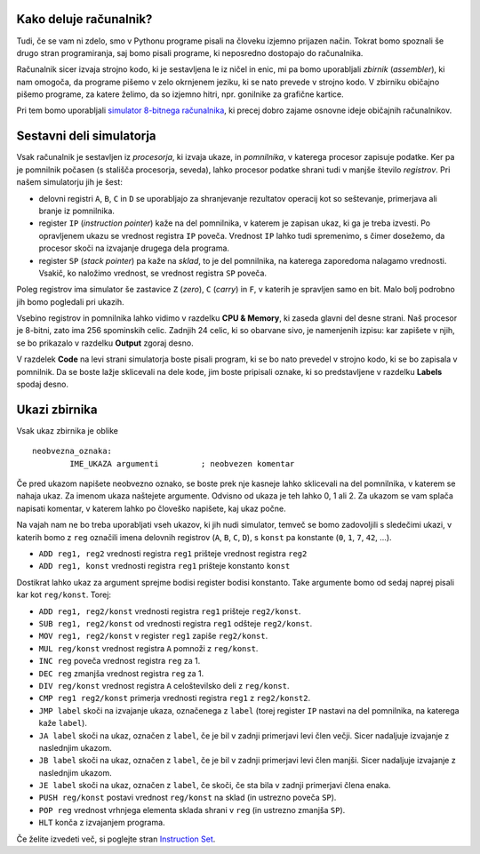 Kako deluje računalnik?
=======================

Tudi, če se vam ni zdelo, smo v Pythonu programe pisali na človeku izjemno
prijazen način. Tokrat bomo spoznali še drugo stran programiranja, saj bomo
pisali programe, ki neposredno dostopajo do računalnika.

Računalnik sicer izvaja strojno kodo, ki je sestavljena le iz ničel in
enic, mi pa bomo uporabljali *zbirnik* (*assembler*), ki nam omogoča, da
programe pišemo v zelo okrnjenem jeziku, ki se nato prevede v strojno
kodo. V zbirniku običajno pišemo programe, za katere želimo, da so
izjemno hitri, npr. gonilnike za grafične kartice.

Pri tem bomo uporabljali `simulator 8-bitnega
računalnika <http://schweigi.github.io/assembler-simulator/>`__, ki
precej dobro zajame osnovne ideje običajnih računalnikov.

Sestavni deli simulatorja
=========================

Vsak računalnik je sestavljen iz *procesorja*, ki izvaja ukaze, in
*pomnilnika*, v katerega procesor zapisuje podatke. Ker pa je pomnilnik
počasen (s stališča procesorja, seveda), lahko procesor podatke shrani
tudi v manjše število *registrov*. Pri našem simulatorju jih je šest:

-  delovni registri ``A``, ``B``, ``C`` in ``D`` se uporabljajo za
   shranjevanje rezultatov operacij kot so seštevanje, primerjava ali
   branje iz pomnilnika.
-  register ``IP`` (*instruction pointer*) kaže na del pomnilnika, v
   katerem je zapisan ukaz, ki ga je treba izvesti. Po opravljenem ukazu
   se vrednost registra ``IP`` poveča. Vrednost ``IP`` lahko tudi
   spremenimo, s čimer dosežemo, da procesor skoči na izvajanje drugega
   dela programa.
-  register ``SP`` (*stack pointer*) pa kaže na *sklad*, to je del
   pomnilnika, na katerega zaporedoma nalagamo vrednosti. Vsakič, ko
   naložimo vrednost, se vrednost registra ``SP`` poveča.

Poleg registrov ima simulator še zastavice ``Z`` (*zero*), ``C``
(*carry*) in ``F``, v katerih je spravljen samo en bit. Malo bolj
podrobno jih bomo pogledali pri ukazih.

Vsebino registrov in pomnilnika lahko vidimo v razdelku **CPU &
Memory**, ki zaseda glavni del desne strani. Naš procesor je 8-bitni,
zato ima 256 spominskih celic. Zadnjih 24 celic, ki so obarvane sivo, je
namenjenih izpisu: kar zapišete v njih, se bo prikazalo v razdelku
**Output** zgoraj desno.

V razdelek **Code** na levi strani simulatorja boste pisali program, ki
se bo nato prevedel v strojno kodo, ki se bo zapisala v pomnilnik. Da se
boste lažje sklicevali na dele kode, jim boste pripisali oznake, ki so
predstavljene v razdelku **Labels** spodaj desno.

Ukazi zbirnika
==============

Vsak ukaz zbirnika je oblike

::

    neobvezna_oznaka:
            IME_UKAZA argumenti         ; neobvezen komentar

Če pred ukazom napišete neobvezno oznako, se boste prek nje kasneje
lahko sklicevali na del pomnilnika, v katerem se nahaja ukaz. Za imenom
ukaza naštejete argumente. Odvisno od ukaza je teh lahko 0, 1 ali 2. Za
ukazom se vam splača napisati komentar, v katerem lahko po človeško
napišete, kaj ukaz počne.

Na vajah nam ne bo treba uporabljati vseh ukazov, ki jih nudi simulator,
temveč se bomo zadovoljili s sledečimi ukazi, v katerih bomo z ``reg``
označili imena delovnih registrov (``A``, ``B``, ``C``, ``D``), s
``konst`` pa konstante (``0``, ``1``, ``7``, ``42``, …).

-  ``ADD reg1, reg2`` vrednosti registra ``reg1`` prišteje vrednost
   registra ``reg2``
-  ``ADD reg1, konst`` vrednosti registra ``reg1`` prišteje konstanto
   ``konst``

Dostikrat lahko ukaz za argument sprejme bodisi register bodisi
konstanto. Take argumente bomo od sedaj naprej pisali kar kot
``reg/konst``. Torej:

-  ``ADD reg1, reg2/konst`` vrednosti registra ``reg1`` prišteje
   ``reg2/konst``.
-  ``SUB reg1, reg2/konst`` od vrednosti registra ``reg1`` odšteje
   ``reg2/konst``.
-  ``MOV reg1, reg2/konst`` v register ``reg1`` zapiše ``reg2/konst``.
-  ``MUL reg/konst`` vrednost registra ``A`` pomnoži z ``reg/konst``.
-  ``INC reg`` poveča vrednost registra ``reg`` za 1.
-  ``DEC reg`` zmanjša vrednost registra ``reg`` za 1.
-  ``DIV reg/konst`` vrednost registra ``A`` celoštevilsko deli z
   ``reg/konst``.
-  ``CMP reg1 reg2/konst`` primerja vrednosti registra ``reg1`` z
   ``reg2/konst2``.
-  ``JMP label`` skoči na izvajanje ukaza, označenega z ``label`` (torej
   register ``IP`` nastavi na del pomnilnika, na katerega kaže
   ``label``).
-  ``JA label`` skoči na ukaz, označen z ``label``, če je bil v zadnji
   primerjavi levi člen večji. Sicer nadaljuje izvajanje z naslednjim
   ukazom.
-  ``JB label`` skoči na ukaz, označen z ``label``, če je bil v zadnji
   primerjavi levi člen manjši. Sicer nadaljuje izvajanje z naslednjim
   ukazom.
-  ``JE label`` skoči na ukaz, označen z ``label``, če skoči, če sta
   bila v zadnji primerjavi člena enaka.
-  ``PUSH reg/konst`` postavi vrednost ``reg/konst`` na sklad (in
   ustrezno poveča ``SP``).
-  ``POP reg`` vrednost vrhnjega elementa sklada shrani v ``reg`` (in
   ustrezno zmanjša ``SP``).
-  ``HLT`` konča z izvajanjem programa.

Če želite izvedeti več, si poglejte stran `Instruction
Set <http://schweigi.github.io/assembler-simulator/instruction-set.html>`__.
